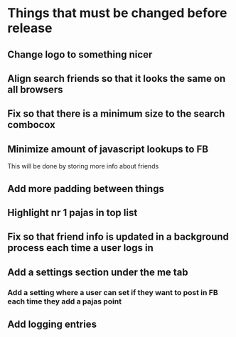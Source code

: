 * Things that must be changed before release
** Change logo to something nicer
** Align search friends so that it looks the same on all browsers
** Fix so that there is a minimum size to the search combocox
** Minimize amount of javascript lookups to FB
   This will be done by storing more info about friends
** Add more padding between things
** Highlight nr 1 pajas in top list
** Fix so that friend info is updated in a background process each time a user logs in
** Add a settings section under the me tab
*** Add a setting where a user can set if they want to post in FB each time they add a pajas point
** Add logging entries

